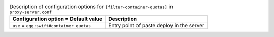 ..
  Warning: Do not edit this file. It is automatically generated and your
  changes will be overwritten. The tool to do so lives in the
  openstack-doc-tools repository.

.. list-table:: Description of configuration options for ``[filter-container-quotas]`` in ``proxy-server.conf``
   :header-rows: 1
   :class: config-ref-table

   * - Configuration option = Default value
     - Description
   * - ``use`` = ``egg:swift#container_quotas``
     - Entry point of paste.deploy in the server
